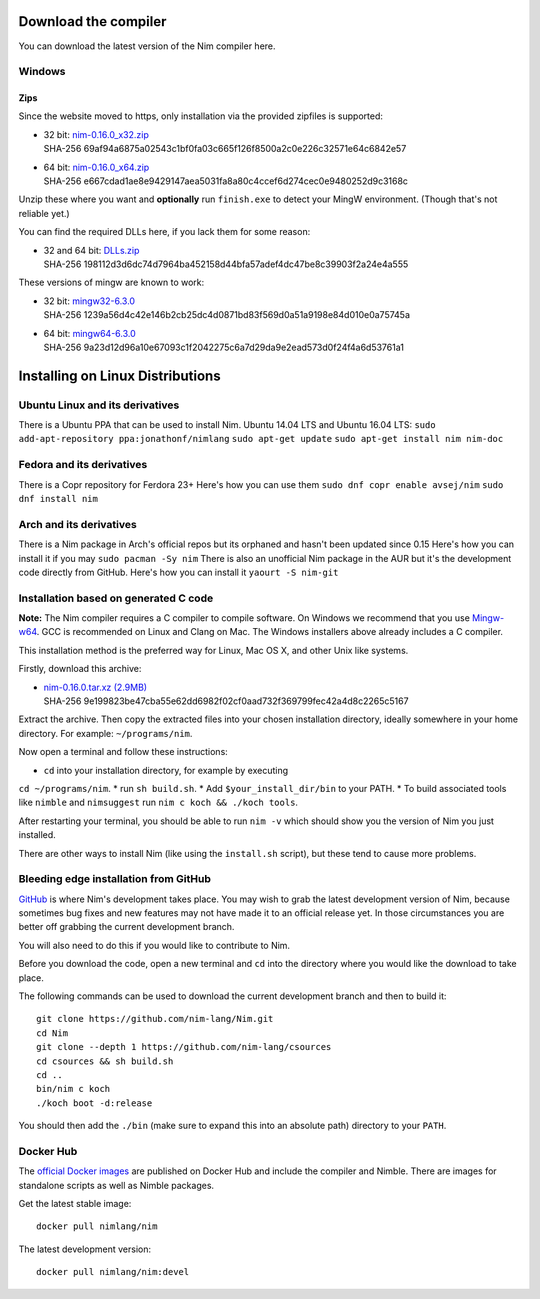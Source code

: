 Download the compiler
=====================

You can download the latest version of the Nim compiler here.

Windows
-------

Zips
%%%%

Since the website moved to https, only installation via the provided zipfiles
is supported:

* | 32 bit: `nim-0.16.0_x32.zip <download/nim-0.16.0_x32.zip>`_
  | SHA-256  69af94a6875a02543c1bf0fa03c665f126f8500a2c0e226c32571e64c6842e57
* | 64 bit: `nim-0.16.0_x64.zip <download/nim-0.16.0_x64.zip>`_
  | SHA-256  e667cdad1ae8e9429147aea5031fa8a80c4ccef6d274cec0e9480252d9c3168c

Unzip these where you want and **optionally** run ``finish.exe`` to
detect your MingW environment. (Though that's not reliable yet.)

You can find the required DLLs here, if you lack them for some reason:

* | 32 and 64 bit: `DLLs.zip <download/dlls.zip>`_
  | SHA-256  198112d3d6dc74d7964ba452158d44bfa57adef4dc47be8c39903f2a24e4a555


These versions of mingw are known to work:

* | 32 bit: `mingw32-6.3.0 <download/mingw32-6.3.0.7z>`_
  | SHA-256  1239a56d4c42e146b2cb25dc4d0871bd83f569d0a51a9198e84d010e0a75745a
* | 64 bit: `mingw64-6.3.0 <download/mingw64-6.3.0.7z>`_
  | SHA-256  9a23d12d96a10e67093c1f2042275c6a7d29da9e2ead573d0f24f4a6d53761a1



Installing on Linux Distributions
=================================
Ubuntu Linux and its derivatives
--------------------------------
There is a Ubuntu PPA that can be used to install Nim.    
Ubuntu 14.04 LTS and Ubuntu 16.04 LTS:     
``sudo add-apt-repository ppa:jonathonf/nimlang``    
``sudo apt-get update``   
``sudo apt-get install nim nim-doc``   

Fedora and its derivatives
--------------------------
There is a Copr repository for Ferdora 23+
Here's how you can use them
``sudo dnf copr enable avsej/nim``
``sudo dnf install nim``

Arch and its derivatives
------------------------
There is a Nim package in Arch's official repos but its orphaned and hasn't been updated since 0.15                           
Here's how you can install it if you may   
``sudo pacman -Sy nim``
There is also an unofficial Nim package in the AUR but it's the development code directly from GitHub.    
Here's how you can install it   
``yaourt -S nim-git``


Installation based on generated C code
--------------------------------------

**Note:** The Nim compiler requires a C compiler to compile software. On
Windows we recommend that you use
`Mingw-w64 <http://mingw-w64.sourceforge.net/>`_. GCC is recommended on Linux
and Clang on Mac. The Windows installers above already includes a C compiler.

This installation method is the preferred way for Linux, Mac OS X, and other Unix
like systems.

Firstly, download this archive:

* | `nim-0.16.0.tar.xz (2.9MB) <download/nim-0.16.0.tar.xz>`_
  | SHA-256  9e199823be47cba55e62dd6982f02cf0aad732f369799fec42a4d8c2265c5167

Extract the archive. Then copy the extracted files into your chosen installation
directory, ideally somewhere in your home directory.
For example: ``~/programs/nim``.

Now open a terminal and follow these instructions:

* ``cd`` into your installation directory, for example by executing
``cd ~/programs/nim``.
* run ``sh build.sh``.
* Add ``$your_install_dir/bin`` to your PATH.
* To build associated tools like ``nimble`` and ``nimsuggest`` run ``nim c koch && ./koch tools``.

After restarting your terminal, you should be able to run ``nim -v``
which should show you the version of Nim you just installed.

There are other ways to install Nim (like using the ``install.sh`` script),
but these tend to cause more problems.


Bleeding edge installation from GitHub
--------------------------------------

`GitHub <http://github.com/nim-lang/nim>`_ is where Nim's development takes
place. You may wish to grab the latest development version of Nim, because
sometimes bug fixes and new features may not have made it to an official
release yet. In those circumstances you are better off grabbing the
current development branch.

You will also need to do this if you would like to contribute to Nim.

Before you download the code, open a new terminal and ``cd`` into the
directory where you would like the download to take place.

The following commands can be used to download the current development branch
and then to build it::

  git clone https://github.com/nim-lang/Nim.git
  cd Nim
  git clone --depth 1 https://github.com/nim-lang/csources
  cd csources && sh build.sh
  cd ..
  bin/nim c koch
  ./koch boot -d:release

You should then add the ``./bin`` (make sure to expand this into an
absolute path) directory to your ``PATH``.


Docker Hub
----------

The `official Docker images <https://hub.docker.com/r/nimlang/nim/>`_
are published on Docker Hub and include the compiler and Nimble. There are images
for standalone scripts as well as Nimble packages.

Get the latest stable image::

  docker pull nimlang/nim

The latest development version::

  docker pull nimlang/nim:devel
